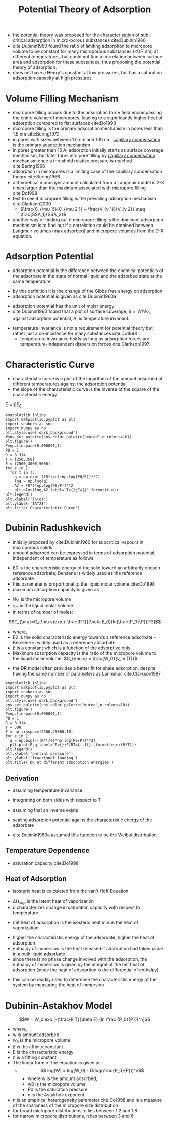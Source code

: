 #+TITLE: Potential Theory of Adsorption
- the potential theory was proposed for the characterization of sub-critical adsorption in micro-porous substances cite:Dubinin1960
- cite:Dubinin1960 found the ratio of limiting adsorption to micropore volume to be constant for many microporous substances (<0.7 nm) at different temperatures, but could not find a correlation between surface area and adsorption for these substances, thus proposing the potential theory of adsorption. 
- does not have a Henry's constant at low pressures, but has a saturation adsorption capacity at high pressures
* Volume Filling Mechanism
- micropore filling occurs due to the adsorption force field encompassing the entire volume of micropores, leading to a significantly higher heat of adsorption compared to flat surfaces cite:Do1998
- micropore filling is the primary adsorption mechanism in pores less than 1.5 nm cite:Bering1972
- in pores with sizes between 1.5 nm and 100 nm, [[file:capillarycondensation.org][capillary condensation]] is the primary adsorption mechanism
- in pores greater than 15 A, adsorption initially starts as surface coverage mechanism, but later turns into pore filling by [[file:capillarycondensation.org][capillary condensation]] mechanism once a threshold relative pressure is reached cite:Bering1966
- adsorption in micropores is a limiting case of the capillary condensation theory cite:Bering1966
- a theoretical monolayer amount calculated from a Langmuir model is 2-3 times larger than the maximum associated with micropore filling cite:Do1998
- test to see if micropore filling is the prevailing adsorption mechanism cite:Clarkson2000
  - $\frac{C_{\mu 1}}{C_{\mu 2 }} ~ \frac{V_{v 1}}{V_{v 2}} \neq \frac{SSA_1}{SSA_2}$
- another way of finding out if micropore filling is the dominant adsorption mechanism is to find out if a correlation could be obtained between Langmuir volumes (max adsorbed) and micropore volumes from the D-R equation. 
* Adsorption Potential
- adsorption potential is the difference between the chemical potentials of the adsorbate in the state of normal liquid and the adsorbed state at the same temperature
\begin{equation}
A = \mu _L - \mu _a = RT ln(\frac{P_0}{P})
\end{equation}
- by this definition it is the change of the Gibbs free energy on adsorption
- adsorption potential is given as cite:Dubinin1960a
\begin{equation}
A = RT ln(\frac{P_0}{P})$
\end{equation}
- adsorption potential has the unit of molar energy
- cite:Dubinin1960 found that a plot of surface coverage, $\theta = W/W_0$, against adsorption potential, A, is temperature invariant.
\begin{equation}
(\frac{\partial A}{\partial T})_\theta = 0
\end{equation}
- temperature invariance is not a requirement for potential theory but rather just a co-incidence for many substances cite:Do1998
  - temperature invariance holds as long as adsorption forces are temperature-independent dispersion forces cite:Clarkson1997
* Characteristic Curve
- characteristic curve is a plot of the logarithm of the amount adsorbed at different temperatures against the adsorption potential
- the slope of the characteristic curve is the inverse of the square of the characteristic energy 
$E = \beta E_0$
#+BEGIN_SRC ipython :session :results raw drawer :ipyfile dubininradushkevich.png
%matplotlib inline
import matplotlib.pyplot as plt
import seaborn as sns
import numpy as np
plt.style.use('dark_background')
#sns.set_palette(sns.color_palette("muted",n_colors=10))
plt.figure()
P=np.linspace(0.000001,1)
P0 = 1
R = 8.314
T = [250,350]
E = [2500,3000,5000]
for e in E:
  for t in T:
    q = np.exp(-((R*t/e)*np.log(P0/P))**2)
    lnq = np.log(q)
    A2 = (R*t*np.log(P0/P))**2
    plt.plot(lnq,A2,label='T={};E={}'.format(t,e))
plt.legend()
plt.xlabel('ln(q)')
plt.ylabel('$A^2$')
plt.title('Characteristic Curve')
#+END_SRC
#+RESULTS:
:RESULTS:
# Out[28]:
: Text(0.5,1,'Characteristic Curve')
[[file:dubininradushkevich.png]]
:END:

* Dubinin Radushkevich 
- initially proposed by cite:Dubinin1960 for subcritical vapours in microporous solids
- amount adsorbed can be expressed in terms of adsorption potential, independent of temperature as follows
\begin{equation}
\frac{V}{V_0} = - B A ^2
\end{equation}
\begin{equation}
V = V_0 exp[(-\frac{RT}{\beta E_0} ln (\frac{P_0}{P}))^2]
\end{equation}
- E0 is the characteristic energy of the solid toward an arbitrarily chosen reference adsorbate; Benzene is widely used as the reference adsorbate
- this parameter is proportional to the liquid molar volume cite:Do1998
- maximum adsorption capacity is given as
\begin{equation}
V_0 = \frac{W_0}{v_M(T)}
\end{equation}
- $W_0$ is the micropore volume
- $v_m$ is the liquid molar volume
- in terms of number of moles: 
$$C_{\mu}=C_{\mu s}exp[(-\frac{RT}{(\beta E_0)}ln(\frac{P_0}{P}))^2]$$
  - where,
  - E0 is the solid characteristic energy towards a reference adsorbate - Benzene is widely used as a reference adsorbate.
  - $\beta$ is a constant which is a function of the adsorptive only.
  - Maximum adsorption capacity is the ratio of the micropore volume to the liquid molar volume: $C_{\mu s} = \frac{W_0}{v_m (T)}$
- the DR model often provides a better fit for shale adsorption, despite having the same number of parameters as Lanmmuir cite:Clarkson1997
#+BEGIN_SRC ipython :session :results raw drawer :ipyfile dubininradushkevich.png
%matplotlib inline
import matplotlib.pyplot as plt
import seaborn as sns
import numpy as np
plt.style.use('dark_background')
sns.set_palette(sns.color_palette("muted",n_colors=10))
plt.figure()
P=np.linspace(0.000001,1)
P0 = 1
R = 8.314
T = 300
E = np.linspace(2500,25000,10)
for e in E:
  q = np.exp(-((R*T/e)*np.log(P0/P))**2)
  plt.plot(P,q,label='E={};E/RT={:.1f}'.format(e,e/(R*T)))
plt.legend()
plt.xlabel('partial pressure')
plt.ylabel('fractional loading')
plt.title('DR at different adsorption energies')
#+END_SRC

#+RESULTS:
:RESULTS:
# Out[11]:
: Text(0.5,1,'DR at different adsorption energies')
[[file:dubininradushkevich.png]]
:END:

** Derivation  
- assuming temperature invariance
\begin{equation}
(\frac{\partial A}{\partial T})_\theta = 0
\end{equation}
- integrating on both sides with respect to T
\begin{equation}
A = H(\theta)
\end{equation}
- assuming that an inverse exists
\begin{equation}
\theta = H^{-1} (A)
\end{equation}
- scaling adsorption potential agains the characteristic energy of the adsorbate
\begin{equation}
\theta = f(A/E,n)
\end{equation}
- cite:Dubinin1960a assumed this function to be the Weibul distribution
\begin{equation}
\theta = f(A/E,n) = exp[-(A/E)^n]
\end{equation}
** Temperature Dependence
- saturation capacity cite:Do1998
\begin{equation}
C_{\mu s} = C_{\mu s,0} exp[-\delta (T-T_0)]
\end{equation}
** Heat of Adsorption
- isosteric heat is calculated from the van't Hoff Equation
\begin{equation}
-\Delta H = \Delta H_{vap} + \beta E_0 (ln \frac{1}{\theta})^{1/2} + \frac{\beta E_0 \delta T}{2} (ln \frac{1}{\theta})^{-1/2}
\end{equation}
- $\Delta H_{vap}$ is the latent heat of vaporization
- $\delta$ characterizes change in saturation capacity with respect to temperature
\begin{equation}
-\delta = \frac{1}{V_0}\frac{d V_0}{dT}
\end{equation}
- net heat of adsorption is the isosteric heat minus the heat of vaporization
\begin{equation}
-\Delta H_{net} = \beta E_0 (ln \frac{1}{\theta})^{1/2} + \frac{\beta E_0 \delta T}{2} (ln \frac{1}{\theta})^{-1/2}
\end{equation}
- higher the characteristic energy of the adsorbate, higher the heat of adsorption
- enthalpy of immersion is the heat released if adsorption had taken place in a bulk liquid adsorbate
- since there is no phase change involved with the adsorption, the enthalpy of immersion is given by the integral of the net heat of adsorption (since the heat of adsoprtion is the differential of enthalpy)
\begin{equation}
\Delta h_i = \int _0 ^1 q_{net} (\theta) d \theta
\end{equation}
\begin{equation}
\Delta h_i = -(\beta E_0) (1+ \delta T) \Gamma(\frac{3}{2})
\end{equation}
- this can be readily used to determine the characteristic energy of the system by measuring the heat of immersion

* Dubinin-Astakhov Model 
$$W = W_0 exp [-(\frac{R T}{\beta E} {ln \frac {P_0}{P}})^n]$$ 
- where, 
- w is amount adsorbed 
- $w_0$ is the micropore volume 
- $\beta$ is the affinity constant 
- E is the characteristic energy
- n is a fitting constant 
- The linear form of the equation is given as: 
  - $$ log(W) = log(W_0) - D(log(\frac{P_0}{P}))^n$$ 
    - where w is the amount adsorbed, 
    - w0 is the micropore volume 
    - P0 is the saturation pressure 
    - n is the Astakhov exponent
- n is an empirical heterogeneity parameter cite:Do1998 and is a measure of the sharpness of the micropore size distribution
- for broad micropore distributions, n lies between 1.2 and 1.8
- for narrow micropore distributions, n lies between 3 and 6
